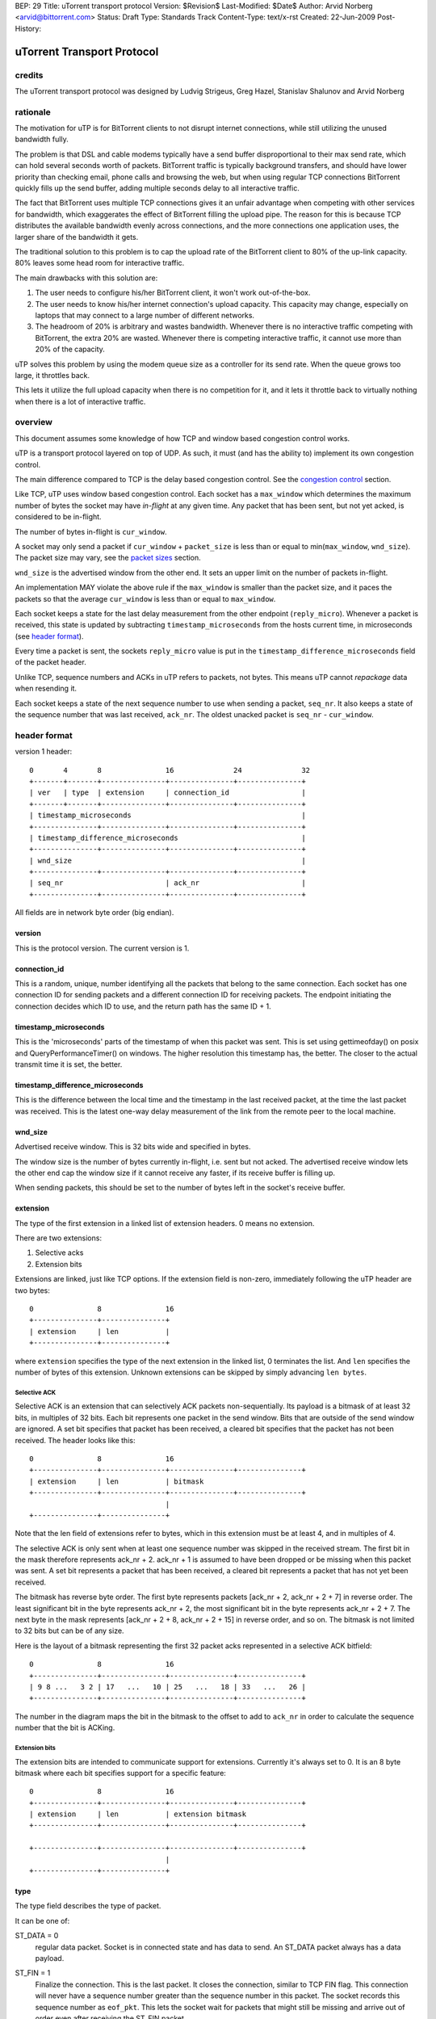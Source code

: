 BEP: 29
Title: uTorrent transport protocol
Version: $Revision$
Last-Modified: $Date$
Author:  Arvid Norberg <arvid@bittorrent.com>
Status:  Draft
Type:    Standards Track
Content-Type: text/x-rst
Created: 22-Jun-2009
Post-History:

uTorrent Transport Protocol
===========================

credits
-------

The uTorrent transport protocol was designed by Ludvig Strigeus,
Greg Hazel, Stanislav Shalunov and Arvid Norberg

rationale
---------

The motivation for uTP is for BitTorrent clients to not disrupt
internet connections, while still utilizing the unused bandwidth
fully.

The problem is that DSL and cable modems typically have a send
buffer disproportional to their max send rate, which can hold several
seconds worth of packets. BitTorrent traffic is typically background
transfers, and should have lower priority than checking email,
phone calls and browsing the web, but when using regular TCP
connections BitTorrent quickly fills up the send buffer, adding
multiple seconds delay to all interactive traffic.

The fact that BitTorrent uses multiple TCP connections gives it an
unfair advantage when competing with other services for bandwidth,
which exaggerates the effect of BitTorrent filling the upload pipe.
The reason for this is because TCP distributes the available bandwidth
evenly across connections, and the more connections one application
uses, the larger share of the bandwidth it gets.

The traditional solution to this problem is to cap the upload rate
of the BitTorrent client to 80% of the up-link capacity. 80% leaves
some head room for interactive traffic.

The main drawbacks with this solution are:

#. The user needs to configure his/her BitTorrent client, it won't
   work out-of-the-box.
#. The user needs to know his/her internet connection's upload
   capacity. This capacity may change, especially on laptops that
   may connect to a large number of different networks.
#. The headroom of 20% is arbitrary and wastes bandwidth. Whenever
   there is no interactive traffic competing with BitTorrent, the
   extra 20% are wasted. Whenever there is competing interactive
   traffic, it cannot use more than 20% of the capacity.

uTP solves this problem by using the modem queue size as a controller
for its send rate. When the queue grows too large, it throttles back.

This lets it utilize the full upload capacity when there is no
competition for it, and it lets it throttle back to virtually nothing
when there is a lot of interactive traffic.

overview
--------

This document assumes some knowledge of how TCP and window based
congestion control works.

uTP is a transport protocol layered on top of UDP. As such, it must
(and has the ability to) implement its own congestion control.

The main difference compared to TCP is the delay based congestion
control. See the `congestion control`_ section.

Like TCP, uTP uses window based congestion control. Each socket
has a ``max_window`` which determines the maximum number of bytes
the socket may have *in-flight* at any given time. Any packet that
has been sent, but not yet acked, is considered to be in-flight.

The number of bytes in-flight is ``cur_window``.

A socket may only send a packet if ``cur_window`` + ``packet_size``
is less than or equal to min(``max_window``, ``wnd_size``).
The packet size may vary, see the `packet sizes`_ section.

``wnd_size`` is the advertised window from the other end. It sets
an upper limit on the number of packets in-flight.

An implementation MAY violate the above rule if the ``max_window``
is smaller than the packet size, and it paces the packets so that
the average ``cur_window`` is less than or equal to ``max_window``.

Each socket keeps a state for the last delay measurement from the
other endpoint (``reply_micro``). Whenever a packet is received,
this state is updated by subtracting ``timestamp_microseconds``
from the hosts current time, in microseconds (see `header format`_).

Every time a packet is sent, the sockets ``reply_micro`` value is
put in the ``timestamp_difference_microseconds`` field of the packet
header.

Unlike TCP, sequence numbers and ACKs in uTP refers to packets, not
bytes. This means uTP cannot *repackage* data when resending it.

Each socket keeps a state of the next sequence number to use when
sending a packet, ``seq_nr``. It also keeps a state of the sequence
number that was last received, ``ack_nr``. The oldest unacked packet
is ``seq_nr`` - ``cur_window``.

header format
-------------

version 1 header:

::

	0       4       8               16              24              32
	+-------+-------+---------------+---------------+---------------+
	| ver   | type  | extension     | connection_id                 |
	+-------+-------+---------------+---------------+---------------+
	| timestamp_microseconds                                        |
	+---------------+---------------+---------------+---------------+
	| timestamp_difference_microseconds                             |
	+---------------+---------------+---------------+---------------+
	| wnd_size                                                      |
	+---------------+---------------+---------------+---------------+
	| seq_nr                        | ack_nr                        |
	+---------------+---------------+---------------+---------------+

All fields are in network byte order (big endian).

version
.......

This is the protocol version. The current version is 1.

connection_id
.............

This is a random, unique, number identifying all the packets that belong to
the same connection. Each socket has one connection ID for sending packets and
a different connection ID for receiving packets. The endpoint initiating the
connection decides which ID to use, and the return path has the same ID + 1.

timestamp_microseconds
......................

This is the 'microseconds' parts of the timestamp of when this packet was sent.
This is set using gettimeofday() on posix and QueryPerformanceTimer()
on windows. The higher resolution this timestamp has, the better. The closer
to the actual transmit time it is set, the better.

timestamp_difference_microseconds
.................................

This is the difference between the local time and the timestamp in the last
received packet, at the time the last packet was received. This is the latest
one-way delay measurement of the link from the remote peer to the local machine.

wnd_size
........

Advertised receive window. This is 32 bits wide and specified in bytes.

The window size is the number of bytes currently in-flight, i.e. sent but not
acked. The advertised receive window lets the other end cap the window size
if it cannot receive any faster, if its receive buffer is filling up.

When sending packets, this should be set to the number of bytes left in the
socket's receive buffer.

extension
.........

The type of the first extension in a linked list of extension headers. 0 means
no extension.

There are two extensions:

1. Selective acks
2. Extension bits

Extensions are linked, just like TCP options. If the extension field is non-zero,
immediately following the uTP header are two bytes::

	0               8               16
	+---------------+---------------+
	| extension     | len           |
	+---------------+---------------+

where ``extension`` specifies the type of the next extension in the linked list,
0 terminates the list. And ``len`` specifies the number of bytes of this extension.
Unknown extensions can be skipped by simply advancing ``len bytes``.

Selective ACK
,,,,,,,,,,,,,

Selective ACK is an extension that can selectively ACK packets non-sequentially.
Its payload is a bitmask of at least 32 bits, in multiples of 32 bits. Each bit
represents one packet in the send window. Bits that are outside of the send window
are ignored. A set bit specifies that packet has been received, a cleared bit
specifies that the packet has not been received. The header looks like this::

	0               8               16
	+---------------+---------------+---------------+---------------+
	| extension     | len           | bitmask
	+---------------+---------------+---------------+---------------+
	                                |
	+---------------+---------------+

Note that the len field of extensions refer to bytes, which in this extension
must be at least 4, and in multiples of 4.

The selective ACK is only sent when at least one sequence number was skipped in
the received stream. The first bit in the mask therefore represents ack_nr + 2.
ack_nr + 1 is assumed to have been dropped or be missing when this packet was sent.
A set bit represents a packet that has been received, a cleared bit represents
a packet that has not yet been received.

The bitmask has reverse byte order. The first byte represents packets [ack_nr + 2,
ack_nr + 2 + 7] in reverse order. The least significant bit in the byte represents
ack_nr + 2, the most significant bit in the byte represents ack_nr + 2 + 7. The
next byte in the mask represents [ack_nr + 2 + 8, ack_nr + 2 + 15] in reverse order,
and so on. The bitmask is not limited to 32 bits but can be of any size.

Here is the layout of a bitmask representing the first 32 packet acks
represented in a selective ACK bitfield::

	0               8               16
	+---------------+---------------+---------------+---------------+
	| 9 8 ...   3 2 | 17   ...   10 | 25   ...   18 | 33   ...   26 |
	+---------------+---------------+---------------+---------------+

The number in the diagram maps the bit in the bitmask to the offset to add to
``ack_nr`` in order to calculate the sequence number that the bit is ACKing.

Extension bits
,,,,,,,,,,,,,,

The extension bits are intended to communicate support for extensions. Currently
it's always set to 0. It is an 8 byte bitmask where each bit specifies support
for a specific feature::

	0               8               16
	+---------------+---------------+---------------+---------------+
	| extension     | len           | extension bitmask
	+---------------+---------------+---------------+---------------+
	
	+---------------+---------------+---------------+---------------+
	                                |
	+---------------+---------------+

type
....

The type field describes the type of packet.

It can be one of:

ST_DATA = 0
	regular data packet. Socket is in connected state and has data
	to send. An ST_DATA packet always has a data payload.

ST_FIN = 1
	Finalize the connection. This is the last packet. It closes
	the connection, similar to TCP FIN flag.
	This connection will never have a sequence number greater than
	the sequence number in this packet. The socket records this sequence
	number as ``eof_pkt``. This lets the socket wait for packets that
	might still be missing and arrive out of order even after receiving
	the ST_FIN packet.

ST_STATE = 2
	State packet. Used to transmit an ACK with no data. Packets that don't
	include any payload do not increase the ``seq_nr``.

ST_RESET = 3
	Terminate connection forcefully. Similar to TCP RST flag. The remote
	host does not have any state for this connection. It is stale and should
	be terminated.

ST_SYN = 4
	Connect SYN. Similar to TCP SYN flag, this packet initiates a connection.
	The sequence number is initialized to 1. The connection ID is initialized
	to a random number. The syn packet is special, all subsequent packets sent
	on this connection (except for re-sends of the ST_SYN) are sent with the
	connection ID + 1. The connection ID is what the other end is expected to
	use in its responses.

	When receiving an ST_SYN, the new socket should be initialized with the
	ID in the packet header. The send ID for the socket should be initialized
	to the ID + 1. The sequence number for the return channel is initialized
	to a random number. The other end expects an ST_STATE packet (only an ACK)
	in response.

seq_nr
......

This is the sequence number of this packet. As opposed to TCP, uTP sequence
numbers are not referring to bytes, but packets. The sequence number tells the
other end in which order packets should be served back to the application layer.

ack_nr
......

This is the sequence number the sender of the packet last received in the other
direction.

connection setup
----------------

Here is a diagram illustrating the exchanges and states to initiate
a connection. The c.* refers to a state in the socket itself, pkt.*
refers to a field in the packet header.

::

   initiating endpoint                           accepting endpoint	

	     | c.state = CS_SYN_SENT                         |
	     | c.seq_nr = 1                                  |
	     | c.conn_id_recv = rand()                       |
	     | c.conn_id_send = c.conn_id_recv + 1           |
	     |                                               |
	     |                                               |
	     | ST_SYN                                        |
	     |   seq_nr=c.seq_nr++                           |
	     |   ack_nr=*                                    |
	     |   conn_id=c.rcv_conn_id                       |
	     | >-------------------------------------------> | 
	     |             c.receive_conn_id = pkt.conn_id+1 | 
	     |             c.send_conn_id = pkt.conn_id      | 
	     |             c.seq_nr = rand()                 | 
	     |             c.ack_nr = pkt.seq_nr             |
	     |             c.state = CS_CONNECTED            |
	     |                                               |
	     |                                               |
	     |                                               |
	     |                                               |
	     |                     ST_STATE                  |
	     |                       seq_nr=c.seq_nr++       |
	     |                       ack_nr=c.ack_nr         |
	     |                       conn_id=c.send_conn_id  |
	     | <------------------------------------------<  |
	     | c.state = CS_CONNECTED                        |
	     | c.ack_nr = pkt.seq_nr                         |
	     |                                               |
	     |                                               | connection established
	.. ..|.. .. .. .. .. .. .. .. .. .. .. .. .. .. .. ..|.. ..
	     |                                               |
	     |                                               |
	     | ST_DATA                                       |
	     |   seq_nr=c.seq_nr++                           |
	     |   ack_nr=c.ack_nr                             |
	     |   conn_id=c.conn_id_send                      |
	     | >-------------------------------------------> | 
	     |                         c.ack_nr = pkt.seq_nr |
	     |                                               |
	     |                                               |
	     |                                               |
	     |                     ST_DATA                   |
	     |                       seq_nr=c.seq_nr++       |
	     |                       ack_nr=c.ack_nr         |
	     |                       conn_id=c.send_conn_id  |
	     | <------------------------------------------<  |
	     | c.ack_nr = pkt.seq_nr                         |
	     |                                               |
	     |                                               |
	     V                                               V

Connections are identified by their ``conn_id`` header. If the connection ID of a new
connection collides with an existing connection, the connection attempt will fails, since
the ST_SYN packet will be unexpected in the existing stream, and ignored.

packet loss
-----------

If the packet with sequence number (``seq_nr`` - ``cur_window``) has not been acked
(this is the oldest packet in the send buffer, and the next one expected to be acked)
has not been acked, but 3 or more packets have been acked past it (through Selective
ACK), the packet is assumed to have been lost. Similarly, when receiving 3 duplicate
acks, ``ack_nr`` + 1 is assumed to have been lost (if a packet with that sequence number
has been sent).

When a packet is lost, the ``max_window`` is multiplied by 0.78. TCP multiplies by
0.5, but since this is a much less likely event in uTP, and since the uTP ramp-up
is slower than TCP, this is a reasonable optimization.

timeouts
--------

Every packet that is ACKed, either by falling in the range (last_ack_nr, ack_nr]
or by explicitly being acked by a Selective ACK message, should be used to update
an ``rtt`` (round trip time) and ``rtt_var`` (rtt variance) measurement.
last_ack_nr here is the last ack_nr received on the socket before the current packet,
and ack_nr is the field in the currently received packet.

The ``rtt`` and ``rtt_var`` is only updated for packets that were sent only once.
This avoids problems with figuring out which packet was acked, the first or the
second one.

``rtt`` and ``rtt_var`` are calculated by the following formula, every time a packet
is ACKed::

	delta = rtt - packet_rtt
	rtt_var += (abs(delta) - rtt_var) / 4;
	rtt += (packet_rtt - rtt) / 8;

The default timeout for packets associated with the socket is also updated every time
``rtt`` and ``rtt_var`` is updated. It is set to::

	timeout = max(rtt + rtt_var * 4, 500);

Where timeout is specified in milliseconds. i.e. the minimum timeout for a packet is
1/2 second.

Every time a socket sends or receives a packet, it updates its timeout counter. If
no packet has arrived within ``timeout`` number of milliseconds from the last
timeout counter reset, the socket triggers a timeout. It will set its ``packet_size``
and ``max_window`` to the smallest packet size (150 bytes). This allows it to send
one more packet, and this is how the socket gets started again if the window size
goes down to zero.

The initial timeout is set to 1000 milliseconds, and later updated according to
the formula above. For every packet consecutive subsequent packet that times out,
the timeout is doubled.

packet sizes
------------

In order to have as little impact as possible on slow congested links, uTP adjusts
its packet size down to as small as 150 bytes per packet. Using packets that small
has the benefit of not clogging a slow up-link, with long serialization delay.
The cost of using packets that small is that the overhead from the packet headers
become significant. At high rates, large packet sizes are used, at slow rates,
small packet sizes are used.

congestion control
------------------

The overall goal of the uTP congestion control is to use one way buffer delay as the
main congestion measurement, as well as packet loss, like TCP. The point is to avoid
running with full send buffers whenever data is being sent. This is specifically a
problem for DSL/Cable modems, where the send buffer in the modem often has room for
multiple seconds worth of data. The ideal buffer utilization for uTP (or any background
traffic protocol) is to run at 0 bytes buffer utilization. i.e. any other traffic
can at any time send without being obstructed by background traffic clogging up the
send buffer. In practice, the uTP target delay is set to 100 ms. Each socket aims to
never see more than 100 ms delay on the send link. If it does, it will throttle back.

This effectively makes uTP yield to any TCP traffic.

This is achieved by including a high resolution timestamp in every packet that's sent
over uTP, and the receiving end calculates the difference between its own high resolution
timer and the timestamp in the packet it received. This difference is then fed back to the
original sender of the packet (timestamp_difference_microseconds). This value is not meaningful
as an absolute value. The clocks in the machines are most likely not synchronized,
especially not down to microsecond resolution, and the time the packet is in transit is
also included in the difference of these timestamps. However, the value is useful in
comparison to previous values.

Each socket keeps a sliding minimum of the lowest value for the last two minutes. This value
is called *base_delay*, and is used as a baseline, the minimum delay between the hosts.
When subtracting the base_delay from the timestamp difference in each packet you get a
measurement of the current buffering delay on the socket. This measurement is called *our_delay*.
It has a lot of noise it it, but is used as the driver to determine whether to increase or
decrease the send window (which controls the send rate).

The *CCONTROL_TARGET* is the buffering delay that the uTP accepts on the up-link. Currently the
delay target is set to 100 ms. *off_target* is how far the actual measured delay is from the
target delay (calculated from CCONTROL_TARGET - our_delay).

The window size in the socket structure specifies the number of bytes we may have in flight
(not acked) in total, on the connection. The send rate is directly correlated to this window
size. The more bytes in flight, the faster send rate. In the code, the window size is called
``max_window``. Its size is controlled, roughly, by the following expression::

	delay_factor = off_target / CCONTROL_TARGET;
	window_factor = outstanding_packet / max_window;
	scaled_gain = MAX_CWND_INCREASE_PACKETS_PER_RTT * delay_factor * window_factor;

Where the first factor scales the *off_target* to units of target delays.

The scaled_gain is then added to the max_window::

	max_window += scaled_gain;

This will make the window smaller if off_target is greater than 0 and grow the window if
off target is less than 0.

If max_window becomes less than 0, it is set to 0. A window size of zero means that the
socket may not send any packets. In this state, the socket will trigger a timeout and
force the window size to one packet size, and send one packet. See the section on timeouts
for more information.


..
   Local Variables:
   mode: indented-text
   indent-tabs-mode: nil
   sentence-end-double-space: t
   fill-column: 70
   coding: utf-8
   End:

